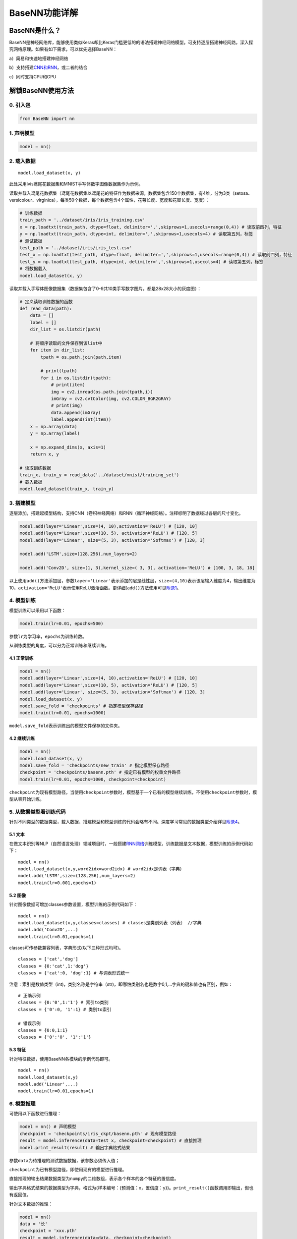 BaseNN功能详解
==============

BaseNN是什么？
--------------

BaseNN是神经网络库，能够使用类似Keras却比Keras门槛更低的的语法搭建神经网络模型。可支持逐层搭建神经网路，深入探究网络原理。如果有如下需求，可以优先选择BaseNN：

a）简易和快速地搭建神经网络

b）支持搭建\ `CNN和RNN <https://xedu.readthedocs.io/zh/latest/basenn/introduction.html#rnncnn>`__\ ，或二者的结合

c）同时支持CPU和GPU

解锁BaseNN使用方法
------------------

0. 引入包
~~~~~~~~~

.. code:: python

   from BaseNN import nn

1. 声明模型
~~~~~~~~~~~

.. code:: python

   model = nn()

2. 载入数据
~~~~~~~~~~~

::

   model.load_dataset(x, y)

此处采用lvis鸢尾花数据集和MNIST手写体数字图像数据集作为示例。

读取并载入鸢尾花数据集（鸢尾花数据集以鸢尾花的特征作为数据来源，数据集包含150个数据集，有4维，分为3类（setosa、versicolour、virginica），每类50个数据，每个数据包含4个属性，花萼长度、宽度和花瓣长度、宽度）：

.. code:: python

   # 训练数据
   train_path = '../dataset/iris/iris_training.csv' 
   x = np.loadtxt(train_path, dtype=float, delimiter=',',skiprows=1,usecols=range(0,4)) # 读取前四列，特征
   y = np.loadtxt(train_path, dtype=int, delimiter=',',skiprows=1,usecols=4) # 读取第五列，标签
   # 测试数据
   test_path = '../dataset/iris/iris_test.csv'
   test_x = np.loadtxt(test_path, dtype=float, delimiter=',',skiprows=1,usecols=range(0,4)) # 读取前四列，特征
   test_y = np.loadtxt(test_path, dtype=int, delimiter=',',skiprows=1,usecols=4) # 读取第五列，标签
   # 将数据载入
   model.load_dataset(x, y)

读取并载入手写体图像数据集（数据集包含了0-9共10类手写数字图片，都是28x28大小的灰度图）：

.. code:: python

   # 定义读取训练数据的函数
   def read_data(path):
       data = []
       label = []
       dir_list = os.listdir(path)

       # 将顺序读取的文件保存到该list中
       for item in dir_list:
           tpath = os.path.join(path,item)

           # print(tpath)
           for i in os.listdir(tpath):
               # print(item)
               img = cv2.imread(os.path.join(tpath,i))
               imGray = cv2.cvtColor(img, cv2.COLOR_BGR2GRAY)
               # print(img)
               data.append(imGray)
               label.append(int(item))
       x = np.array(data)
       y = np.array(label)

       x = np.expand_dims(x, axis=1)
       return x, y
       
   # 读取训练数据
   train_x, train_y = read_data('../dataset/mnist/training_set')
   # 载入数据
   model.load_dataset(train_x, train_y) 

3. 搭建模型
~~~~~~~~~~~

逐层添加，搭建起模型结构，支持CNN（卷积神经网络）和RNN（循环神经网络）。注释标明了数据经过各层的尺寸变化。

.. code:: python

   model.add(layer='Linear',size=(4, 10),activation='ReLU') # [120, 10]
   model.add(layer='Linear',size=(10, 5), activation='ReLU') # [120, 5]
   model.add(layer='Linear', size=(5, 3), activation='Softmax') # [120, 3]

   model.add('LSTM',size=(128,256),num_layers=2)

   model.add('Conv2D', size=(1, 3),kernel_size=( 3, 3), activation='ReLU') # [100, 3, 18, 18]

以上使用\ ``add()``\ 方法添加层，参数\ ``layer='Linear'``\ 表示添加的层是线性层，\ ``size=(4,10)``\ 表示该层输入维度为4，输出维度为10，\ ``activation='ReLU'``\ 表示使用ReLU激活函数。更详细[\ ``add()``\ 方法使用可见\ `附录1 <https://xedu.readthedocs.io/zh/latest/basenn/introduction.html#add>`__\ 。

4. 模型训练
~~~~~~~~~~~

模型训练可以采用以下函数：

.. code:: python

   model.train(lr=0.01, epochs=500)

参数\ ``lr``\ 为学习率，\ ``epochs``\ 为训练轮数。

从训练类型的角度，可以分为正常训练和继续训练。

4.1 正常训练
^^^^^^^^^^^^

.. code:: python

   model = nn() 
   model.add(layer='Linear',size=(4, 10),activation='ReLU') # [120, 10]
   model.add(layer='Linear',size=(10, 5), activation='ReLU') # [120, 5]
   model.add(layer='Linear', size=(5, 3), activation='Softmax') # [120, 3]
   model.load_dataset(x, y)
   model.save_fold = 'checkpoints' # 指定模型保存路径
   model.train(lr=0.01, epochs=1000)

``model.save_fold``\ 表示训练出的模型文件保存的文件夹。

4.2 继续训练
^^^^^^^^^^^^

.. code:: python

   model = nn()
   model.load_dataset(x, y)
   model.save_fold = 'checkpoints/new_train' # 指定模型保存路径
   checkpoint = 'checkpoints/basenn.pth' # 指定已有模型的权重文件路径
   model.train(lr=0.01, epochs=1000, checkpoint=checkpoint)

``checkpoint``\ 为现有模型路径，当使用\ ``checkpoint``\ 参数时，模型基于一个已有的模型继续训练，不使用\ ``checkpoint``\ 参数时，模型从零开始训练。

5. 从数据类型看训练代码
~~~~~~~~~~~~~~~~~~~~~~~

针对不同类型的数据类型，载入数据、搭建模型和模型训练的代码会略有不同。深度学习常见的数据类型介绍详见\ `附录4 <https://xedu.readthedocs.io/zh/latest/basenn/introduction.html#id23>`__\ 。

5.1 文本
^^^^^^^^

在做文本识别等NLP（自然语言处理）领域项目时，一般搭建\ `RNN网络 <https://xedu.readthedocs.io/zh/latest/basenn/introduction.html#rnncnn>`__\ 训练模型，训练数据是文本数据，模型训练的示例代码如下：

::

   model = nn()
   model.load_dataset(x,y,word2idx=word2idx) # word2idx是词表（字典）
   model.add('LSTM',size=(128,256),num_layers=2)
   model.train(lr=0.001,epochs=1)

5.2 图像
^^^^^^^^

针对图像数据可增加classes参数设置，模型训练的示例代码如下：

::

   model = nn()
   model.load_dataset(x,y,classes=classes) # classes是类别列表（列表） //字典
   model.add('Conv2D',...)
   model.train(lr=0.01,epochs=1)

classes可传参数兼容列表，字典形式(以下三种形式均可)。

::

   classes = ['cat','dog']
   classes = {0:'cat',1:'dog'}
   classes = {'cat':0, 'dog':1} # 与词表形式统一

注意：索引是数值类型（int)，类别名称是字符串（str)，即哪怕类别名也是数字0,1,…字典的键和值也有区别，例如：

::

   # 正确示例
   classes = {0:'0',1:'1'} # 索引to类别
   classes = {'0':0, '1':1} # 类别to索引

   # 错误示例
   classes = {0:0,1:1} 
   classes = {'0':'0', '1':'1'} 

5.3 特征
^^^^^^^^

针对特征数据，使用BaseNN各模块的示例代码即可。

::

   model = nn()
   model.load_dataset(x,y)
   model.add('Linear',...)
   model.train(lr=0.01,epochs=1)

6. 模型推理
~~~~~~~~~~~

可使用以下函数进行推理：

.. code:: python

   model = nn() # 声明模型
   checkpoint = 'checkpoints/iris_ckpt/basenn.pth' # 现有模型路径
   result = model.inference(data=test_x, checkpoint=checkpoint) # 直接推理
   model.print_result(result) # 输出字典格式结果

参数\ ``data``\ 为待推理的测试数据数据，该参数必须传入值；

``checkpoint``\ 为已有模型路径，即使用现有的模型进行推理。

直接推理的输出结果数据类型为\ ``numpy``\ 的二维数组，表示各个样本的各个特征的置信度。

输出字典格式结果的数据类型为字典，格式为{样本编号：{预测值：x，置信度：y}}。\ ``print_result()``\ 函数调用即输出，但也有返回值。

针对文本数据的推理：

.. code:: python

   model = nn()
   data = '长'
   checkpoint = 'xxx.pth'
   result = model.inference(data=data, checkpoint=checkpoint)
   index = np.argmax(result[0]) # 取得概率最大的字的索引，当然也可以取别的，自行选择即可
   word = model.idx2word[index] # 根据词表获得对应的字

result为列表包含两个变量：[output, hidden]

output为numpy数组，里面是一系列概率值，对应每个字的概率。

hidden为高维向量，存储上下文信息，代表“记忆”，所以生成单个字可以不传入hidden，但写诗需要循环传入之前输出的hidden。

7. 模型的保存与加载
~~~~~~~~~~~~~~~~~~~

.. code:: python

   # 保存
   model.save_fold = 'mn_ckpt'
   # 加载
   model.load("basenn.pth")

参数为模型保存的路径，模型权重文件格式为\ ``.pth``\ 文件格式。

注：\ ``train()``\ ，\ ``inference()``\ 函数中也可通过参数控制模型的保存与加载，但这里也列出单独保存与加载模型的方法，以确保灵活性。

8. 查看模型结构
~~~~~~~~~~~~~~~

.. code:: python

   model.print_model()

无参数。

9. 网络中特征可视化
~~~~~~~~~~~~~~~~~~~

BaseNN内置\ ``visual_feature``\ 函数可呈现数据在网络中传递的过程。特征可视化可以帮助我们更好地理解模型在处理数据时的内部工作原理，并通过这种方式来进一步提高模型的性能和效果。

如输入数据为图片，指定图片和已经训练好的模型，可生成一张展示逐层网络特征传递的图片。

::

   import cv2
   from BaseNN import nn
   model = nn()
   model.load('mn_ckpt/basenn.pth')          # 保存的已训练模型载入
   path = 'test_IMG/single_data.jpg'
   img = cv2.imread(path,flags = 0)          # 图片数据读取
   model.visual_feature(img,in1img = True)   # 特征的可视化

.. figure:: ../images/basenn/特征可视化.png


如输入数据为一维数据，指定数据和已经训练好的模型，可生成一个txt文件展示经过各层后的输出。

::

   import numpy as np
   from BaseNN import nn
   model = nn()
   model.load('checkpoints/iris_ckpt/basenn.pth')          # 保存的已训练模型载入
   data = np.array(test_x[0]) # 指定数据,如测试数据的一行
   model.visual_feature(data)   # 特征的可视化

10. 自定义随机数种子
~~~~~~~~~~~~~~~~~~~~

默认初始化是随机的，每次训练结果都不一样。可以使用\ ``set_seed()``\ 函数设定随机数种子，使得训练结果可被其他人复现。一旦指定，则每次训练结果一致。使用方法如下：

.. code:: shell

   model = nn()
   model.set_seed(1235)
   model.add(...)
   ...
   model.train(...)

注：设定随机数种子\ ``set_seed()``\ 应当在搭建网络\ ``add()``\ 之前。在搭建机器学习模型之前，通常建议设置随机数种子。这样做可以使得在每次运行时，生成的随机数序列都是相同的，从而使得模型的可重复性更高。这对于模型调试、验证模型效果、比较不同模型效果等方面都非常有帮助。随机数种子的选择通常应该是随意的，只要您能记住或记录下来使用的种子即可。并且，种子的选择并不会影响模型的效果，只会影响结果的可重复性。

11. 自定义损失函数
~~~~~~~~~~~~~~~~~~

损失函数（或称目标函数、优化评分函数）是编译模型时所需的参数之一。在机器学习和深度学习中，模型的训练通常涉及到一个优化过程，即通过不断调整模型的参数，使得模型在训练数据上的预测结果与实际结果的差距最小化。这个差距通常使用一个称为“损失函数”的指标来衡量。损失函数通常是一个关于模型参数的函数，用于度量模型预测结果与实际结果之间的差异。在模型训练过程中，模型会根据损失函数的值来调整自己的参数，以减小损失函数的值。

默认的损失函数是交叉熵损失函数，允许选择不同的损失函数，支持的损失函数见\ `附录 <https://xedu.readthedocs.io/zh/latest/basenn/introduction.html#id22>`__\ 。自选损失函数方法如下：

::

   model.train(...,loss="CrossEntropyLoss")

12. 自定义评价指标
~~~~~~~~~~~~~~~~~~

评价指标用于评估当前训练模型的性能。当模型编译后，评价指标应该作为
``metrics``
的参数来输入。默认的默认为准确率，允许选择其他的评价指标。支持的评价指标：acc（准确率），mae（平均绝对误差），mse（均方误差）。

自选评价指标方法如下：

::

   model.train(...,metrics=["mse"])

因此针对不同的分类或回归任务，可指定不同的损失函数和评价指标。

例：

回归：\ ``model.train(...,loss="SmoothL1Loss", metrics=["mae"])``

分类：\ ``model.train(...,loss="CrossEntropyLoss",metrics=["acc"])``

13. 特征提取
~~~~~~~~~~~~

图像特征提取是计算机视觉中的重要研究领域之一，是计算机视觉中的一个关键步骤，它涉及将图像转换成一组有意义的特征向量，以便后续的图像分析和识别任务。CNN（卷积神经网络）特征提取方法是一种基于深度学习的特征提取方法，通过卷积层、池化层等多个网络层的处理，可以提取出具有高层次抽象能力的特征表示，被广泛应用于图像分类、目标检测等领域。

BaseNN中提供了一个CNN特征提取工具，可使用BaeNN的\ ``model.extract_feature()``\ 函数通过指定预训练模型来提取图像特征，该函数可将一张图像提取为1000维的特征（这些预训练模型一般都是在imagenet上训练的千分类模型，所以输出特征的维度是1000维），输出一个1行1000列的数组。

::

   # 声明模型
   model = nn()
   # 读取图像文件
   img = cv2.imread('small/0/5818.png')
   # 指定resnet18提取图像特征
   feature = model.extract_feature(img, pretrain='resnet18')

第一次下载预训练模型有点慢需要耐心等待，再次运行则无需下载。

附录
----

1. add()详细介绍
~~~~~~~~~~~~~~~~

此处以典型的LeNet5网络结构为例。注释标明了数据经过各层的尺寸变化。

.. code:: python

   model.add('Conv2D', size=(1, 3),kernel_size=( 3, 3), activation='ReLU') # [100, 3, 18, 18]
   model.add('MaxPool', kernel_size=(2,2)) # [100, 3, 9, 9]
   model.add('Conv2D', size=(3, 10), kernel_size=(3, 3), activation='ReLU') # [100, 10, 7, 7]
   model.add('AvgPool', kernel_size=(2,2)) # [100, 10, 3, 3]
   model.add('Linear', size=(90, 10), activation='ReLU') # [100, 10]
   model.add('Linear', size=(10, 2), activation='Softmax') # [100,2]
   model.add(optimizer='SGD') # 设定优化器

添加层的方法为\ ``add(self, layer=None, activation=None, optimizer='SGD', **kw)``\ ，

参数:

​ layer：层的类型，可选值包括Conv2D, MaxPool, AvgPool, Linear。

​ activation：激活函数类型，可选值包括ReLU，Softmax。

​
optimizer：为优化器类型，默认值为SGD，可选值包括SGD，Adam，Adagrad，ASGD。

​
kw：关键字参数，包括与size相关的各种参数，常用的如size=(x,y)，x为输入维度，y为输出维度；
kernel_size=(a,b)， (a,b)表示核的尺寸。

以下具体讲述各种层：

Conv2D：卷积层（二维），需给定size，kernel_size。同时支持搭建Conv1D（一维卷积层）。

MaxPool：最大池化层，需给定kernel_size。

AvgPool：平均池化层，需给定kernel_size。

Linear：线性层，需给定size。

搭建RNN模型（循环神经网络）：

::

   model.add('LSTM',size=(128,256),num_layers=2)

LSTM（Long Short-Term Memory，长短时记忆）是一种特殊的RNN（Recurrent
Neural
Network，循环神经网络）模型，主要用于处理序列数据。LSTM模型在自然语言处理、语音识别、时间序列预测等任务中被广泛应用，特别是在需要处理长序列数据时，LSTM模型可以更好地捕捉序列中的长程依赖关系。

size的两个值：

第一个为嵌入层维度（embedding_dim)，即每一个字用多少维的向量来表示。

第二个为隐藏层维度（hidden_dim)，即lstm隐藏层中神经元数量。

2. 支持的损失函数
~~~~~~~~~~~~~~~~~

==== ===================================================================================================================================================================
序号 损失函数
==== ===================================================================================================================================================================
1    `nn.L1Loss <https://pytorch.org/docs/stable/generated/torch.nn.L1Loss.html#torch.nn.L1Loss>`__
2    `nn.MSELoss <https://pytorch.org/docs/stable/generated/torch.nn.MSELoss.html#torch.nn.MSELoss>`__
3    `nn.CrossEntropyLoss <https://pytorch.org/docs/stable/generated/torch.nn.CrossEntropyLoss.html#torch.nn.CrossEntropyLoss>`__
4    `nn.CTCLoss <https://pytorch.org/docs/stable/generated/torch.nn.CTCLoss.html#torch.nn.CTCLoss>`__
5    `nn.NLLLoss <https://pytorch.org/docs/stable/generated/torch.nn.NLLLoss.html#torch.nn.NLLLoss>`__
6    `nn.PoissonNLLLoss <https://pytorch.org/docs/stable/generated/torch.nn.PoissonNLLLoss.html#torch.nn.PoissonNLLLoss>`__
7    `nn.GaussianNLLLoss <https://pytorch.org/docs/stable/generated/torch.nn.GaussianNLLLoss.html#torch.nn.GaussianNLLLoss>`__
8    `nn.KLDivLoss <https://pytorch.org/docs/stable/generated/torch.nn.KLDivLoss.html#torch.nn.KLDivLoss>`__
9    `nn.BCELoss <https://pytorch.org/docs/stable/generated/torch.nn.BCELoss.html#torch.nn.BCELoss>`__
10   `nn.BCEWithLogitsLoss <https://pytorch.org/docs/stable/generated/torch.nn.BCEWithLogitsLoss.html#torch.nn.BCEWithLogitsLoss>`__
11   `nn.MarginRankingLoss <https://pytorch.org/docs/stable/generated/torch.nn.MarginRankingLoss.html#torch.nn.MarginRankingLoss>`__
12   `nn.HingeEmbeddingLoss <https://pytorch.org/docs/stable/generated/torch.nn.HingeEmbeddingLoss.html#torch.nn.HingeEmbeddingLoss>`__
13   `nn.MultiLabelMarginLoss <https://pytorch.org/docs/stable/generated/torch.nn.MultiLabelMarginLoss.html#torch.nn.MultiLabelMarginLoss>`__
14   `nn.HuberLoss <https://pytorch.org/docs/stable/generated/torch.nn.HuberLoss.html#torch.nn.HuberLoss>`__
15   `nn.SmoothL1Loss <https://pytorch.org/docs/stable/generated/torch.nn.SmoothL1Loss.html#torch.nn.SmoothL1Loss>`__
16   `nn.SoftMarginLoss <https://pytorch.org/docs/stable/generated/torch.nn.SoftMarginLoss.html#torch.nn.SoftMarginLoss>`__
17   `nn.MultiLabelSoftMarginLoss <https://pytorch.org/docs/stable/generated/torch.nn.MultiLabelSoftMarginLoss.html#torch.nn.MultiLabelSoftMarginLoss>`__
18   `nn.CosineEmbeddingLoss <https://pytorch.org/docs/stable/generated/torch.nn.CosineEmbeddingLoss.html#torch.nn.CosineEmbeddingLoss>`__
19   `nn.MultiMarginLoss <https://pytorch.org/docs/stable/generated/torch.nn.MultiMarginLoss.html#torch.nn.MultiMarginLoss>`__
20   `nn.TripletMarginLoss <https://pytorch.org/docs/stable/generated/torch.nn.TripletMarginLoss.html#torch.nn.TripletMarginLoss>`__
21   `nn.TripletMarginWithDistanceLoss <https://pytorch.org/docs/stable/generated/torch.nn.TripletMarginWithDistanceLoss.html#torch.nn.TripletMarginWithDistanceLoss>`__
==== ===================================================================================================================================================================

3. RNN和CNN
~~~~~~~~~~~

RNN（Recurrent Neural Network，循环神经网络）和CNN（Convolutional Neural
Network，卷积神经网络）是深度学习中两个非常重要的神经网络模型。

RNN是一种用于处理序列数据的神经网络模型。它的特点是可以将前面的输入信息保存下来，并在后面的计算中进行利用，从而实现对序列数据的建模。RNN在自然语言处理、语音识别、股票预测等任务中广泛应用。

一些常见的序列数据：

-  文本数据：一段话或一篇文章中的单词或字符序列
-  时间序列数据：股票价格、气温、交通流量等随时间变化的数据
-  语音数据：音频信号中的时域或频域特征序列
-  生物信息学数据：DNA或RNA序列、蛋白质序列等
-  符号序列：编码信息的二进制序列、信号编码序列等

在这些序列数据中，每个数据点（单词、股票价格、音频帧等）都与序列中的其他数据点密切相关，因此需要使用序列模型（如RNN、LSTM等）进行处理和分析。

CNN是一种用于处理图像和空间数据的神经网络模型。它的主要特点是利用卷积操作提取图像中的特征，并通过池化操作减小特征图的大小，最终通过全连接层进行分类或回归。CNN在图像分类、目标检测、图像分割等任务中表现出色。

简单来说，RNN适用于序列数据处理，而CNN适用于图像和空间数据处理。但实际上，它们也可以互相组合使用，例如在图像描述生成任务中，可以使用CNN提取图像特征，然后使用RNN生成对应的文字描述。使用BaseNN搭建RNN和CNN模型的方式详见\ `add()详细 <https://xedu.readthedocs.io/zh/latest/basenn/introduction.html#add>`__\ 介绍。

4. 深度学习常见的数据类型
~~~~~~~~~~~~~~~~~~~~~~~~~

图像数据：图像数据是深度学习应用中最常见的数据类型之一。图像数据通常表示为多维数组，每个数组元素代表一个像素的值。深度学习应用中常使用的图像数据格式包括JPEG、PNG、BMP等。

文本数据：文本数据是指由字符组成的序列数据。在深度学习应用中，文本数据通常被表示为词向量或字符向量，用于输入到文本处理模型中。

特征数据：特征数据指的是表示对象或事物的特征的数据，通常用于机器学习和数据挖掘。特征数据可以是数值型、离散型或者是二进制的，用于描述对象或事物的各种属性和特征。特征数据可以是手动设计的、自动提取的或者是混合的。在机器学习中，特征数据通常作为模型的输入，用于预测目标变量或者分类。
